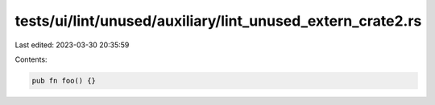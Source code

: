 tests/ui/lint/unused/auxiliary/lint_unused_extern_crate2.rs
===========================================================

Last edited: 2023-03-30 20:35:59

Contents:

.. code-block:: rs

    pub fn foo() {}


